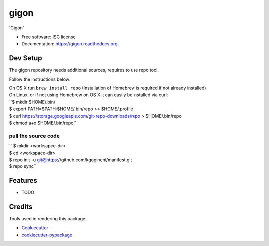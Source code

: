 ===============================
gigon
===============================

.. image:: https://img.shields.io/pypi/v/gigon.svg
        :target: https://pypi.python.org/pypi/gigon

.. image:: https://img.shields.io/travis/kgogineni/gigon.svg
        :target: https://travis-ci.org/kgogineni/gigon

.. image:: https://readthedocs.org/projects/gigon/badge/?version=latest
        :target: https://readthedocs.org/projects/gigon/?badge=latest
        :alt: Documentation Status


'Gigon'

* Free software: ISC license
* Documentation: https://gigon.readthedocs.org.

Dev Setup
---------
The gigon repository needs additional sources, requires to use repo tool.

Follow the instructions below:

| On OS X run ``brew install repo`` (Installation of Homebrew is required if not already installed)

| On Linux, or if not using Homebrew on OS X it can easily be installed via curl:

| ``$ mkdir $HOME/.bin/
| $ export PATH=\$PATH:$HOME/.bin/repo >> $HOME/.profile
| $ curl https://storage.googleapis.com/git-repo-downloads/repo > $HOME/.bin/repo
| $ chmod a+x $HOME/.bin/repo``

pull the source code
====================
| `` $ mkdir <worksapce-dir>
| $ cd <workspace-dir>
| $ repo init -u git@https://github.com/kgogineni/manifest.git
| $ repo sync``


Features
--------

* TODO

Credits
---------

Tools used in rendering this package:

*  Cookiecutter_
*  `cookiecutter-pypackage`_

.. _Cookiecutter: https://github.com/audreyr/cookiecutter
.. _`cookiecutter-pypackage`: https://github.com/audreyr/cookiecutter-pypackage
